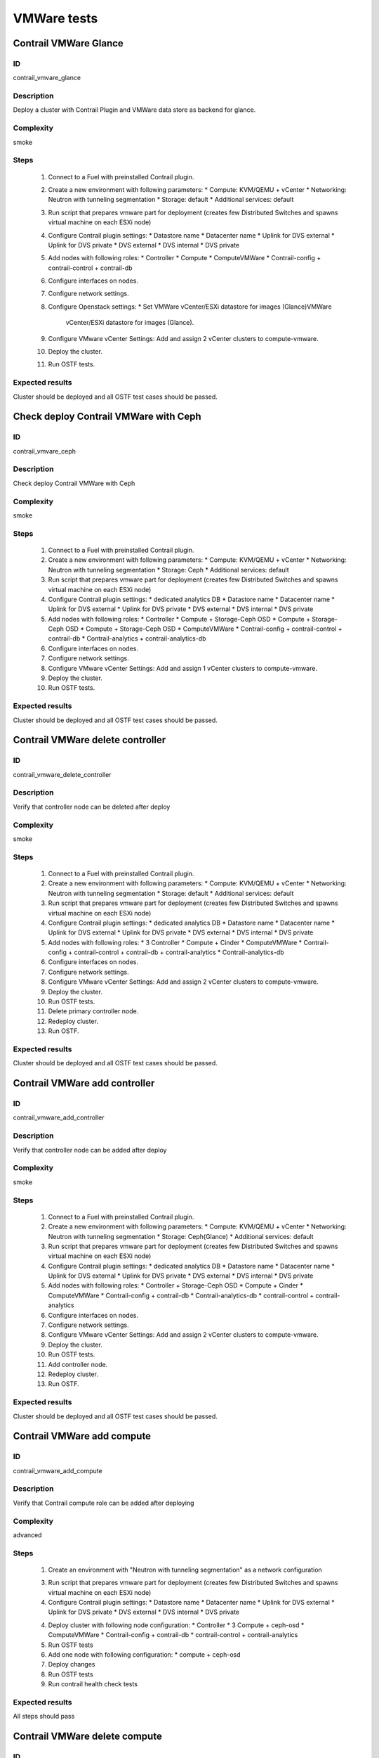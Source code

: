 ============
VMWare tests
============


Contrail VMWare Glance
----------------------


ID
##

contrail_vmvare_glance


Description
###########

Deploy a cluster with Contrail Plugin and VMWare data store as backend for glance.


Complexity
##########

smoke


Steps
#####

    1. Connect to a Fuel with preinstalled Contrail plugin.
    2. Create a new environment with following parameters:
       * Compute: KVM/QEMU + vCenter
       * Networking: Neutron with tunneling segmentation
       * Storage: default
       * Additional services: default
    3. Run script that prepares vmware part for deployment (creates few Distributed
       Switches and spawns virtual machine on each ESXi node)
    4. Configure Contrail plugin settings:
       * Datastore name
       * Datacenter name
       * Uplink for DVS external
       * Uplink for DVS private
       * DVS external
       * DVS internal
       * DVS private
    5. Add nodes with following roles:
       * Controller
       * Compute
       * ComputeVMWare
       * Contrail-config + contrail-control + contrail-db
    6. Configure interfaces on nodes.
    7. Configure network settings.
    8. Configure Openstack settings:
       * Set VMWare vCenter/ESXi datastore for images (Glance)VMWare
         vCenter/ESXi datastore for images (Glance).
    9. Configure VMware vCenter Settings:
       Add and assign 2 vCenter clusters to compute-vmware.
    10. Deploy the cluster.
    11. Run OSTF tests.


Expected results
################

Cluster should be deployed and all OSTF test cases should be passed.


Check deploy Contrail VMWare with Ceph
------------------------------------------


ID
##

contrail_vmvare_ceph


Description
###########

Check deploy Contrail VMWare with Ceph


Complexity
##########

smoke


Steps
#####

    1. Connect to a Fuel with preinstalled Contrail plugin.
    2. Create a new environment with following parameters:
       * Compute: KVM/QEMU + vCenter
       * Networking: Neutron with tunneling segmentation
       * Storage: Ceph
       * Additional services: default
    3. Run script that prepares vmware part for deployment (creates few Distributed
       Switches and spawns virtual machine on each ESXi node)
    4. Configure Contrail plugin settings:
       * dedicated analytics DB
       * Datastore name
       * Datacenter name
       * Uplink for DVS external
       * Uplink for DVS private
       * DVS external
       * DVS internal
       * DVS private
    5. Add nodes with following roles:
       * Controller
       * Compute + Storage-Ceph OSD
       * Compute + Storage-Ceph OSD
       * Compute + Storage-Ceph OSD
       * ComputeVMWare
       * Contrail-config + contrail-control + contrail-db
       * Contrail-analytics + contrail-analytics-db
    6. Configure interfaces on nodes.
    7. Configure network settings.
    8. Configure VMware vCenter Settings:
       Add and assign 1 vCenter clusters to compute-vmware.
    9. Deploy the cluster.
    10. Run OSTF tests.


Expected results
################

Cluster should be deployed and all OSTF test cases should be passed.


Contrail VMWare delete controller
---------------------------------


ID
##

contrail_vmware_delete_controller


Description
###########

Verify that controller node can be deleted after deploy


Complexity
##########

smoke


Steps
#####

    1. Connect to a Fuel with preinstalled Contrail plugin.
    2. Create a new environment with following parameters:
       * Compute: KVM/QEMU + vCenter
       * Networking: Neutron with tunneling segmentation
       * Storage: default
       * Additional services: default
    3. Run script that prepares vmware part for deployment (creates few Distributed
       Switches and spawns virtual machine on each ESXi node)
    4. Configure Contrail plugin settings:
       * dedicated analytics DB
       * Datastore name
       * Datacenter name
       * Uplink for DVS external
       * Uplink for DVS private
       * DVS external
       * DVS internal
       * DVS private
    5. Add nodes with following roles:
       * 3 Controller
       * Compute + Cinder
       * ComputeVMWare
       * Contrail-config + contrail-control + contrail-db + contrail-analytics
       * Contrail-analytics-db
    6. Configure interfaces on nodes.
    7. Configure network settings.
    8. Configure VMware vCenter Settings:
       Add and assign 2 vCenter clusters to compute-vmware.
    9. Deploy the cluster.
    10. Run OSTF tests.
    11. Delete primary controller node.
    12. Redeploy cluster.
    13. Run OSTF.


Expected results
################

Cluster should be deployed and all OSTF test cases should be passed.


Contrail VMWare add controller
---------------------------------


ID
##

contrail_vmware_add_controller


Description
###########

Verify that controller node can be added after deploy


Complexity
##########

smoke


Steps
#####

    1. Connect to a Fuel with preinstalled Contrail plugin.
    2. Create a new environment with following parameters:
       * Compute: KVM/QEMU + vCenter
       * Networking: Neutron with tunneling segmentation
       * Storage: Ceph(Glance)
       * Additional services: default
    3. Run script that prepares vmware part for deployment (creates few Distributed
       Switches and spawns virtual machine on each ESXi node)
    4. Configure Contrail plugin settings:
       * dedicated analytics DB
       * Datastore name
       * Datacenter name
       * Uplink for DVS external
       * Uplink for DVS private
       * DVS external
       * DVS internal
       * DVS private
    5. Add nodes with following roles:
       * Controller + Storage-Ceph OSD
       * Compute + Cinder
       * ComputeVMWare
       * Contrail-config +  contrail-db
       * Contrail-analytics-db
       * contrail-control + contrail-analytics
    6. Configure interfaces on nodes.
    7. Configure network settings.
    8. Configure VMware vCenter Settings:
       Add and assign 2 vCenter clusters to compute-vmware.
    9. Deploy the cluster.
    10. Run OSTF tests.
    11. Add controller node.
    12. Redeploy cluster.
    13. Run OSTF.


Expected results
################

Cluster should be deployed and all OSTF test cases should be passed.


Contrail VMWare add compute
-------------------------


ID
##

contrail_vmware_add_compute


Description
###########

Verify that Contrail compute role can be added after deploying


Complexity
##########

advanced


Steps
#####

    1. Create an environment with "Neutron with tunneling
       segmentation" as a network configuration
    3. Run script that prepares vmware part for deployment (creates few Distributed
       Switches and spawns virtual machine on each ESXi node)
    4. Configure Contrail plugin settings:
       * Datastore name
       * Datacenter name
       * Uplink for DVS external
       * Uplink for DVS private
       * DVS external
       * DVS internal
       * DVS private
    4. Deploy cluster with following node configuration:
       * Controller
       * 3 Compute + ceph-osd
       * ComputeVMWare
       * Contrail-config +  contrail-db
       * contrail-control + contrail-analytics
    5. Run OSTF tests
    6. Add one node with following configuration:
       * compute + ceph-osd
    7. Deploy changes
    8. Run OSTF tests
    9. Run contrail health check tests


Expected results
################

All steps should pass


Contrail VMWare delete compute
----------------------------


ID
##

contrail_vmware_delete_compute


Description
###########

Verify that Contrail compute role can be deleted after deploying


Complexity
##########

advanced


Steps
#####

    1. Create an environment with "Neutron with tunneling
       segmentation" as a network configuration
    3. Run script that prepares vmware part for deployment (creates few Distributed
       Switches and spawns virtual machine on each ESXi node)
    4. Configure Contrail plugin settings:
       * Datastore name
       * Datacenter name
       * Uplink for DVS external
       * Uplink for DVS private
       * DVS external
       * DVS internal
       * DVS private
    4. Deploy cluster with following node configuration:
       * Controller
       * 1 Compute + cinder
       * Compute
       * ComputeVMWare
       * 3 Contrail-config +  contrail-db + contrail-control + contrail-analytics
    5. Run OSTF tests
    5. Delete node with "compute" role
    6. Deploy changes
    7. Run OSTF tests
    8. Run contrail health check tests


Expected results
################

All steps should pass


Check conection between instances in different availibility zones
-----------------------------------------------------------------


ID
##

contrail_vmvare_cross_az


Description
###########

Check connectivity between VMs in different availability zones.


Complexity
##########

smoke


Steps
#####

    1. Login to Openstack Horizon UI
    2. Create net_1: net01__subnet, 192.168.1.0/24,
        and attach it to the default router.
    3. Launch instances with image TestVM
        and flavor m1.micro in nova availability zone.
    4. Launch instances with image TestVM-VMDK
        and flavor m1.micro in vcenter availability zone.
    5. Check that instances are displayed in Contrail UI.
    6. Verify that instances on different hypervisors
        should communicate between each other.
        Send icmp ping from instances of vCenter to instances
        from Qemu/KVM and vice versa.


Expected results
################

VMs from different AZ should communicate via the same network. ICMP traffic is observed.


Security group rules with remote group id simple.
-------------------------------------------------


ID
##

contrail_vmvare_sg


Description
###########

Verify that network traffic is allowed/prohibited to instances according security groups
rules.


Complexity
##########

core


Steps
#####

    1. Login to Openstack Horizon UI
    2. Create net_1: net01__subnet, 192.168.1.0/24, and attach it to the router01.
    3. Create security groups:
        SG1
        SG2
    4. Delete all defaults egress rules of SG1 and SG2.
    5. Add icmp rule to SG1:
       Ingress rule with ip protocol 'icmp ', port range any, SG group 'SG1'
       Egress rule with ip protocol 'icmp ', port range any, SG group 'SG1'
    6. Add icmp rule to SG2:
       Ingress rule with ip protocol 'icmp ', port range any, SG group 'SG2'
       Egress rule with ip protocol 'icmp ', port range any, SG group 'SG2'
    7. Launch few instance of vcenter az with SG1 in net1(on each ESXI).
    8. Launch few instance of vcenter az with SG2 in net1(on each ESXI).
    9. Verify that icmp ping is enabled between VMs from SG1.
    10. Verify that icmp ping is enabled between instances from SG2.
    11. Verify that icmp ping is not enabled between instances from SG1 and VMs from SG2.


Expected result
###############

Network traffic is allowed/prohibited to instances according security groups
rules.


Check creation instance of vcenter az in the one batch.
--------------------------------------------------------


ID
##

contrail_vmvare_one_batch


Description
###########

Create a batch of instances.


Complexity
##########

core


Steps
#####

    1. Login to Openstack Horizon UI
    2. Launch few instances simultaneously with image TestVM-VMDK and flavor
       m1.micro in vcenter availability zone in  default internal network.
    3. Check connection between instances (ping, ssh).
    4. Delete all instances from horizon simultaneously.


Expected result
###############

All instances should be created and deleted without any error.

Create volumes and attach them to appropriate instances.
----------------------------------------------------------------------------------------


ID
##

contrail_vmvare_volume


Description
###########

Create volumes and attach them to appropriate instances.


Complexity
##########

core


Steps
#####

    1. Login to Openstack Horizon UI
    2. Create instances.
    3. Create volumes.
    4. Attach each volume to its instance.


Expected result
###############

Each volume should be attached to its instance.

Check connectivity via external Contrail network with floating IP
-----------------------------------------------------------------


ID
##

contrail_vmware_ping_with/without_fip


Description
###########

Check connectivity VMs with external network with floating IP via Contrail network


Complexity
##########

Advanced


Steps
#####

    1. Login to Openstack Horizon UI
    2. Launch a new instance in the default network.
    3. Send ping from instance to 8.8.8.8 or any other IP outside the cloud
    4. Assign a Floating IP to the instance
    5. Send ping from instance to 8.8.8.8 or any other IP outside the cloud
    6. Allow incoming ICMP from any address in default security group.
    7. Send ping from external (HOST) machine to Floating IP (emulate external network)


Expected results
################

Instance should get ping responce from 8.8.8.8 or any other IP outside the cloud.
External (HOST) machine should get rping responce from instance.
